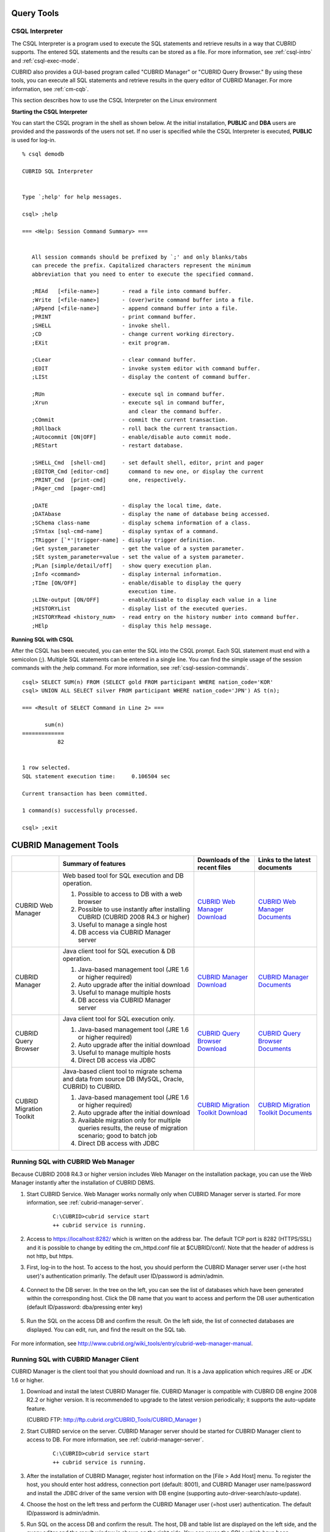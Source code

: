 Query Tools
===========

CSQL Interpreter
----------------

The CSQL Interpreter is a program used to execute the SQL statements and retrieve results in a way that CUBRID supports. The entered SQL statements and the results can be stored as a file. For more information, see :ref:`csql-intro` and :ref:`csql-exec-mode`.

CUBRID also provides a GUI-based program called "CUBRID Manager" or "CUBRID Query Browser." By using these tools, you can execute all SQL statements and retrieve results in the query editor of CUBRID Manager. For more information, see :ref:`cm-cqb`.

This section describes how to use the CSQL Interpreter on the Linux environment

**Starting the CSQL Interpreter**

You can start the CSQL program in the shell as shown below. At the initial installation, **PUBLIC** and **DBA** users are provided and the passwords of the users not set. If no user is specified while the CSQL Interpreter is executed, **PUBLIC** is used for log-in. ::

    % csql demodb

    CUBRID SQL Interpreter


    Type `;help' for help messages.

    csql> ;help

    === <Help: Session Command Summary> ===


       All session commands should be prefixed by `;' and only blanks/tabs
       can precede the prefix. Capitalized characters represent the minimum
       abbreviation that you need to enter to execute the specified command.

       ;REAd   [<file-name>]       - read a file into command buffer.
       ;Write  [<file-name>]       - (over)write command buffer into a file.
       ;APpend [<file-name>]       - append command buffer into a file.
       ;PRINT                      - print command buffer.
       ;SHELL                      - invoke shell.
       ;CD                         - change current working directory.
       ;EXit                       - exit program.

       ;CLear                      - clear command buffer.
       ;EDIT                       - invoke system editor with command buffer.
       ;LISt                       - display the content of command buffer.

       ;RUn                        - execute sql in command buffer.
       ;Xrun                       - execute sql in command buffer,
                                     and clear the command buffer.
       ;COmmit                     - commit the current transaction.
       ;ROllback                   - roll back the current transaction.
       ;AUtocommit [ON|OFF]        - enable/disable auto commit mode.
       ;REStart                    - restart database.

       ;SHELL_Cmd  [shell-cmd]     - set default shell, editor, print and pager
       ;EDITOR_Cmd [editor-cmd]      command to new one, or display the current
       ;PRINT_Cmd  [print-cmd]       one, respectively.
       ;PAger_cmd  [pager-cmd]

       ;DATE                       - display the local time, date.
       ;DATAbase                   - display the name of database being accessed.
       ;SChema class-name          - display schema information of a class.
       ;SYntax [sql-cmd-name]      - display syntax of a command.
       ;TRigger [`*'|trigger-name] - display trigger definition.
       ;Get system_parameter       - get the value of a system parameter.
       ;SEt system_parameter=value - set the value of a system parameter.
       ;PLan [simple/detail/off]   - show query execution plan.
       ;Info <command>             - display internal information.
       ;TIme [ON/OFF]              - enable/disable to display the query
                                     execution time.
       ;LINe-output [ON/OFF]       - enable/disable to display each value in a line
       ;HISTORYList                - display list of the executed queries.
       ;HISTORYRead <history_num>  - read entry on the history number into command buffer.
       ;HElp                       - display this help message.

**Running SQL with CSQL**

After the CSQL has been executed, you can enter the SQL into the CSQL prompt. Each SQL statement must end with a semicolon (;). Multiple SQL statements can be entered in a single line. You can find the simple usage of the session commands with the ;help command. For more information, see :ref:`csql-session-commands`. ::

    csql> SELECT SUM(n) FROM (SELECT gold FROM participant WHERE nation_code='KOR'
    csql> UNION ALL SELECT silver FROM participant WHERE nation_code='JPN') AS t(n);

    === <Result of SELECT Command in Line 2> ===

           sum(n)
    =============
               82


    1 row selected.
    SQL statement execution time:     0.106504 sec
    
    Current transaction has been committed.

    1 command(s) successfully processed.

    csql> ;exit

.. _cm-cqb:

CUBRID Management Tools
=======================

+--------------------------+-----------------------------------------------------------------------------+-----------------------------------------------------------------+---------------------------------------------------------------------+
|                          | Summary of features                                                         | Downloads of the recent files                                   | Links to the latest documents                                       |
+==========================+=============================================================================+=================================================================+=====================================================================+
| CUBRID Web Manager       | Web based tool for SQL execution and DB operation.                          | `CUBRID Web Manager Download                                    | `CUBRID Web Manager Documents                                       | 
|                          |                                                                             | <http://ftp.cubrid.org/CUBRID_Tools/CUBRID_Web_Manager>`_       | <http://www.cubrid.org/wiki_tools/entry/cubrid-web-manager>`_       |   
|                          | 1) Possible to access to DB with a web browser                              |                                                                 |                                                                     |
|                          |                                                                             |                                                                 |                                                                     |   
|                          | 2) Possible to use instantly after installing CUBRID                        |                                                                 |                                                                     |
|                          |    (CUBRID 2008 R4.3 or higher)                                             |                                                                 |                                                                     |
|                          |                                                                             |                                                                 |                                                                     |   
|                          | 3) Useful to manage a single host                                           |                                                                 |                                                                     |
|                          |                                                                             |                                                                 |                                                                     |   
|                          | 4) DB access via CUBRID Manager server                                      |                                                                 |                                                                     |
+--------------------------+-----------------------------------------------------------------------------+-----------------------------------------------------------------+---------------------------------------------------------------------+
| CUBRID Manager           | Java client tool for SQL execution & DB operation.                          | `CUBRID Manager Download                                        | `CUBRID Manager Documents                                           |
|                          |                                                                             | <http://ftp.cubrid.org/CUBRID_Tools/CUBRID_Manager>`_           | <http://www.cubrid.org/wiki_tools/entry/cubrid-manager>`_           |   
|                          | 1) Java-based management tool (JRE 1.6 or higher required)                  |                                                                 |                                                                     |
|                          |                                                                             |                                                                 |                                                                     |   
|                          | 2) Auto upgrade after the initial download                                  |                                                                 |                                                                     |
|                          |                                                                             |                                                                 |                                                                     |   
|                          | 3) Useful to manage multiple hosts                                          |                                                                 |                                                                     |
|                          |                                                                             |                                                                 |                                                                     |   
|                          | 4) DB access via CUBRID Manager server                                      |                                                                 |                                                                     |
+--------------------------+-----------------------------------------------------------------------------+-----------------------------------------------------------------+---------------------------------------------------------------------+
| CUBRID Query Browser     | Java client tool for SQL execution only.                                    | `CUBRID Query Browser Download                                  | `CUBRID Query Browser Documents                                     |
|                          |                                                                             | <http://ftp.cubrid.org/CUBRID_Tools/CUBRID_Query_Browser>`_     | <http://www.cubrid.org/wiki_tools/entry/cubrid-query-browser>`_     |  
|                          | 1) Java-based management tool (JRE 1.6 or higher required)                  |                                                                 |                                                                     |
|                          |                                                                             |                                                                 |                                                                     |  
|                          | 2) Auto upgrade after the initial download                                  |                                                                 |                                                                     |
|                          |                                                                             |                                                                 |                                                                     |  
|                          | 3) Useful to manage multiple hosts                                          |                                                                 |                                                                     |
|                          |                                                                             |                                                                 |                                                                     |  
|                          | 4) Direct DB access via JDBC                                                |                                                                 |                                                                     |
+--------------------------+-----------------------------------------------------------------------------+-----------------------------------------------------------------+---------------------------------------------------------------------+
| CUBRID Migration Toolkit | Java-based client tool to migrate schema and data from source DB            | `CUBRID Migration Toolkit Download                              | `CUBRID Migration Toolkit Documents                                 |
|                          | (MySQL, Oracle, CUBRID) to CUBRID.                                          | <http://ftp.cubrid.org/CUBRID_Tools/CUBRID_Migration_Toolkit>`_ | <http://www.cubrid.org/wiki_tools/entry/cubrid-migration-toolkit>`_ |
|                          |                                                                             |                                                                 |                                                                     |   
|                          | 1) Java-based management tool (JRE 1.6 or higher required)                  |                                                                 |                                                                     |
|                          |                                                                             |                                                                 |                                                                     |   
|                          | 2) Auto upgrade after the initial download                                  |                                                                 |                                                                     |
|                          |                                                                             |                                                                 |                                                                     |   
|                          | 3) Available migration only for multiple queries results,                   |                                                                 |                                                                     |
|                          |    the reuse of migration scenario; good to batch job                       |                                                                 |                                                                     |
|                          |                                                                             |                                                                 |                                                                     |   
|                          | 4) Direct DB access with JDBC                                               |                                                                 |                                                                     |
+--------------------------+-----------------------------------------------------------------------------+-----------------------------------------------------------------+---------------------------------------------------------------------+

Running SQL with CUBRID Web Manager
-----------------------------------

Because CUBRID 2008 R4.3 or higher version includes Web Manager on the installation package, you can use the Web Manager instantly after the installation of CUBRID DBMS.

#. Start CUBRID Service. Web Manager works normally only when CUBRID Manager server is started. For more information, see :ref:`cubrid-manager-server`. 

    ::

        C:\CUBRID>cubrid service start
        ++ cubrid service is running.
        
#. Access to https://localhost:8282/ which is written on the address bar. The default TCP port is 8282 (HTTPS/SSL) and it is possible to change by editing the cm_httpd.conf file at $CUBRID/conf/. Note that the header of address is not http, but https.

#. First, log-in to the host. To access to the host, you should perform the CUBRID Manager server user (=the host user)'s authentication primarily. The default user ID/password is admin/admin.

    .. image:: /images/gs_manager_login.png

#. Connect to the DB server. In the tree on the left, you can see the list of databases which have been generated within the corresponding host. Click the DB name that you want to access and perform the DB user authentication (default ID/password: dba/pressing enter key)

    .. image:: /images/gs_manager_db.png

#. Run the SQL on the access DB and confirm the result. On the left side, the list of connected databases are displayed. You can edit, run, and find the result on the SQL tab.

    .. image:: /images/gs_manager_screen.png

For more information, see http://www.cubrid.org/wiki_tools/entry/cubrid-web-manager-manual\ .

Running SQL with CUBRID Manager Client
--------------------------------------

CUBRID Manager is the client tool that you should download and run. It is a Java application which requires JRE or JDK 1.6 or higher.

#. Download and install the latest CUBRID Manager file. CUBRID Manager is compatible with CUBRID DB engine 2008 R2.2 or higher version. It is recommended to upgrade to the latest version periodically; it supports the auto-update feature.

   (CUBRID FTP: http://ftp.cubrid.org/CUBRID_Tools/CUBRID_Manager )

#. Start CUBRID service on the server. CUBRID Manager server should be started for CUBRID Manager client to access to DB. For more information, see :ref:`cubrid-manager-server`.

    ::

        C:\CUBRID>cubrid service start
        ++ cubrid service is running.
    
#. After the installation of CUBRID Manager, register host information on the [File > Add Host] menu. To register the host, you should enter host address, connection port (default: 8001), and CUBRID Manager user name/password and install the JDBC driver of the same version with DB engine (supporting auto-driver-search/auto-update).

#. Choose the host on the left tress and perform the CUBRID Manager user (=host user) authentication. The default ID/password is admin/admin.

#. Run SQL on the access DB and confirm the result. The host, DB and table list are displayed on the left side, and the query editor and the result window is shown on the right side. You can reuse the SQLs which have been succeeded with [SQL History] tab and compare the multiple results of several DBs as adding the DBs for the comparison of the result with [Multiple Query] tab.

    .. image:: /images/gs_manager_sql.png

For more information, see http://www.cubrid.org/wiki_tools/entry/cubrid-manager-manual_kr\ .

Running SQL with CUBRID Query Browser
-------------------------------------

CUBRID Query Browser (hereafter CQB) is the development tool only for SQL execution, light-weight version of CUBRID Manager (hereafter CM). The differences with CM are as follows:

* CQB can access DB via JDBC only, without CM server.

* As a result, DB/broker operating and monitoring features are not supported.

* As a result, CQB only logs in DB user and CM user login is unnecessary.

* Running CUBRID Manager server on the server side is unnecessary.

CQB client tool also needs to be downloaded and installed separately from the CUBRID installation package. It is executed on a Java application which requires JRE or JDK 1.6 version or later.

#. Install the latest CQB file after download. It is compatible with any versions of the engine if you just add the same version's JDBC driver with the DB server. It is recommended to upgrade to the latest version periodically because it supports the auto-update feature.
   (CUBRID ftp: http://ftp.cubrid.org/CUBRID_Tools/CUBRID_Query_Browser )

#. Register DB access information on the [File > New Connection] menu after installing CQB. In this case, broker address, broker access port (default: 33,000), DB user, and password should be entered and the JDBC driver which has the same version with DB server should be installed (supporting auto-driver-search/auto-update).

#. Try to access as choosing DB. In this case, perform DB authentication (default: dba/pressing enter key).

#. Run SQL on the access DB and confirm the result. The lists of Host, DB, and table are displayed on the left side, and the query editor/result window are shown on the right side. You can reuse the SQLs which have been succeeded with [SQL History] tab and compare the multiple results of several DBs as adding the DBs for the comparison of the result with [Multiple Query] tab.

    .. image:: /images/gs_manager_qb.png

For more information, see http://www.cubrid.org/wiki_tools/entry/cubrid-query-browser-manual_kr\ .

Migrating schema/data with CUBRID Migration Toolkit
---------------------------------------------------

CUBRID Migration Toolkit is a tool to migrate the data and the schema from the source DB (MySQL, Oracle, and CUBRID) to the target DB (CUBRID). It is also Java applications which require JRE or JDK 1.6 or later. You should download separately.

(CUBRID FTP: http://ftp.cubrid.org/CUBRID_Tools/CUBRID_Migration_Toolkit )

It is useful in case of switching from other DB into CUBRID, in case of migrating into other hardware, in case of migrating some schema and data from the operating DB, in case of upgrading CUBRID version, and in case of running the batch jobs. The main features are as follows:

* Supports the tools/some schema and data migration

* Available to migrate only the desired data as running several SQLs

* Executable without suspending of operation as supporting online migration through JDBC

* Available offline migration with CSV, SQL, CUBRID loaddb format data

* Available to run directly on the target server as extracting the run-script of migration

* Shorten the batch job time as reusing the migration run-script.

.. image:: /images/gs_manager_migration.png

For more information, see http://www.cubrid.org/wiki_tools/entry/cubrid-migration-toolkit-manual\ .

CUBRID Drivers
==============

The drivers supported by CUBRID are as follows:

*   :doc:`CUBRID JDBC driver <api/jdbc>` (`Downloads <http://www.cubrid.org/?mid=downloads&item=jdbc_driver>`_)

*   :doc:`CUBRID CCI driver <api/cci>` (`Downloads <http://www.cubrid.org?mid=downloads&item=cci_driver>`_)

*   :doc:`CUBRID PHP driver <api/php>` (`Downloads <http://www.cubrid.org/?mid=downloads&item=php_driver&driver_type=phpdr>`_)

*   :doc:`CUBRID PDO driver <api/pdo>` (`Downloads <http://www.cubrid.org/?mid=downloads&item=php_driver&driver_type=pdo>`_)

*   :doc:`CUBRID ODBC driver <api/odbc>` (`Downloads <http://www.cubrid.org/?mid=downloads&item=odbc_driver>`_)

*   :doc:`CUBRID OLE DB driver <api/oledb>` (`Downloads <http://www.cubrid.org/?mid=downloads&item=oledb_driver>`_)

*   :doc:`CUBRID ADO.NET driver <api/adodotnet>` (`Downloads <http://www.cubrid.org/?mid=downloads&item=ado_dot_net_driver>`_)

*   :doc:`CUBRID Perl driver <api/perl>` (`Downloads <http://www.cubrid.org/?mid=downloads&item=perl_driver>`_)

*   :doc:`CUBRID Python driver <api/python>` (`Downloads <http://www.cubrid.org/?mid=downloads&item=python_driver>`_)

*   :doc:`CUBRID Ruby driver <api/ruby>` (`Downloads <http://www.cubrid.org/?mid=downloads&item=ruby_driver>`_)

* :doc:`CUBRID Node.js driver <api/node_js>` (`Downloads <http://www.cubrid.org/?mid=downloads&item=nodejs_driver>`_)

Among above drivers, JDBC, ODBC and CCI drivers are automatically downloaded while CUBRID is being installed. Thus, you do not have to download them manually.
